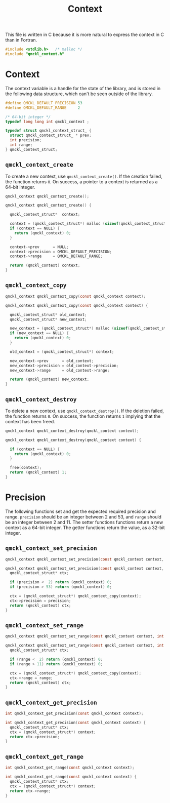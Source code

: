 # -*- mode: org -*-

#+TITLE: Context

This file is written in C because it is more natural to express the context in
C than in Fortran.


#+BEGIN_SRC C :tangle qmckl_context.c
#include <stdlib.h>   /* malloc */
#include "qmckl_context.h"
#+END_SRC

* Context

  The context variable is a handle for the state of the library, and
  is stored in the following data structure, which can't be seen
  outside of the library.


  #+BEGIN_SRC C :tangle qmckl_context.h
#define QMCKL_DEFAULT_PRECISION 53
#define QMCKL_DEFAULT_RANGE     2

/* 64-bit integer */
typedef long long int qmckl_context ;
  #+END_SRC


  #+BEGIN_SRC C :tangle qmckl_context.c
typedef struct qmckl_context_struct_ {
  struct qmckl_context_struct_ * prev;
  int precision;
  int range;
} qmckl_context_struct;
  #+END_SRC

** =qmckl_context_create=

   To create a new context, use =qmckl_context_create()=. If the creation
   failed, the function returns =0=. On success, a pointer to a context
   is returned as a 64-bit integer.

   #+BEGIN_SRC C :tangle qmckl_context.h
qmckl_context qmckl_context_create();
   #+END_SRC

   #+BEGIN_SRC C :tangle qmckl_context.c
qmckl_context qmckl_context_create() {

  qmckl_context_struct*  context;

  context = (qmckl_context_struct*) malloc (sizeof(qmckl_context_struct));
  if (context == NULL) {
    return (qmckl_context) 0;
  }

  context->prev      = NULL;
  context->precision = QMCKL_DEFAULT_PRECISION;
  context->range     = QMCKL_DEFAULT_RANGE;

  return (qmckl_context) context;
}
   #+END_SRC

** =qmckl_context_copy=

   #+BEGIN_SRC C :tangle qmckl_context.h
qmckl_context qmckl_context_copy(const qmckl_context context);
   #+END_SRC

   #+BEGIN_SRC C :tangle qmckl_context.c
qmckl_context qmckl_context_copy(const qmckl_context context) {

  qmckl_context_struct* old_context;
  qmckl_context_struct* new_context;

  new_context = (qmckl_context_struct*) malloc (sizeof(qmckl_context_struct));
  if (new_context == NULL) {
    return (qmckl_context) 0;
  }

  old_context = (qmckl_context_struct*) context;

  new_context->prev      = old_context;
  new_context->precision = old_context->precision;
  new_context->range     = old_context->range;

  return (qmckl_context) new_context;
}
   #+END_SRC

** =qmckl_context_destroy=

   To delete a new context, use =qmckl_context_destroy()=. If the deletion
   failed, the function returns =0=. On success, the function returns =1=
   implying that the context has been freed.

   #+BEGIN_SRC C :tangle qmckl_context.h
qmckl_context qmckl_context_destroy(qmckl_context context);
   #+END_SRC

   #+BEGIN_SRC C :tangle qmckl_context.c
qmckl_context qmckl_context_destroy(qmckl_context context) {

  if (context == NULL) {
    return (qmckl_context) 0;
  }

  free(context);
  return (qmckl_context) 1;
}
   #+END_SRC

* Precision

  The following functions set and get the expected required precision
  and range. =precision= should be an integer between 2 and 53, and
  =range= should be an integer between 2 and 11.
  The setter functions functions return a new context as a 64-bit integer.
  The getter functions return the value, as a 32-bit integer.

** =qmckl_context_set_precision=

   #+BEGIN_SRC C :tangle qmckl_context.h
qmckl_context qmckl_context_set_precision(const qmckl_context context, int precision);
   #+END_SRC

   #+BEGIN_SRC C :tangle qmckl_context.c
qmckl_context qmckl_context_set_precision(const qmckl_context context, int precision) {
  qmckl_context_struct* ctx;

  if (precision <  2) return (qmckl_context) 0;
  if (precision > 53) return (qmckl_context) 0;

  ctx = (qmckl_context_struct*) qmckl_context_copy(context);
  ctx->precision = precision;
  return (qmckl_context) ctx;
}
   #+END_SRC

** =qmckl_context_set_range=
   #+BEGIN_SRC C :tangle qmckl_context.h
qmckl_context qmckl_context_set_range(const qmckl_context context, int range);
   #+END_SRC

   #+BEGIN_SRC C :tangle qmckl_context.c
qmckl_context qmckl_context_set_range(const qmckl_context context, int range) {
  qmckl_context_struct* ctx;

  if (range <  2) return (qmckl_context) 0;
  if (range > 11) return (qmckl_context) 0;

  ctx = (qmckl_context_struct*) qmckl_context_copy(context);
  ctx->range = range;
  return (qmckl_context) ctx;
}
   #+END_SRC



** =qmckl_context_get_precision=

   #+BEGIN_SRC C :tangle qmckl_context.h
int qmckl_context_get_precision(const qmckl_context context);
   #+END_SRC

   #+BEGIN_SRC C :tangle qmckl_context.c
int qmckl_context_get_precision(const qmckl_context context) {
  qmckl_context_struct* ctx;
  ctx = (qmckl_context_struct*) context;
  return ctx->precision;
}
   #+END_SRC

** =qmckl_context_get_range=

   #+BEGIN_SRC C :tangle qmckl_context.h
int qmckl_context_get_range(const qmckl_context context);
   #+END_SRC

   #+BEGIN_SRC C :tangle qmckl_context.c
int qmckl_context_get_range(const qmckl_context context) {
  qmckl_context_struct* ctx;
  ctx = (qmckl_context_struct*) context;
  return ctx->range;
}
   #+END_SRC


